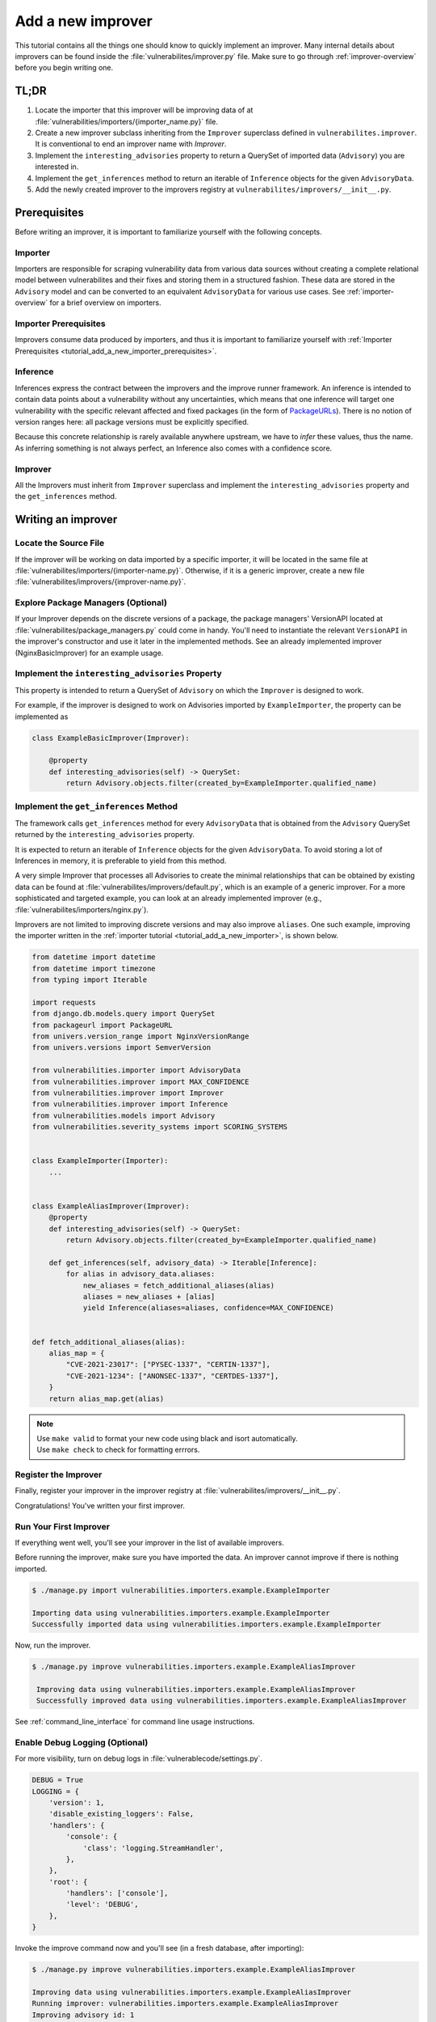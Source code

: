 .. _tutorial_add_a_new_improver:

Add a new improver
====================

This tutorial contains all the things one should know to quickly
implement an improver.
Many internal details about improvers can be found inside the
:file:`vulnerabilites/improver.py` file.
Make sure to go through :ref:`improver-overview` before you begin writing one.

TL;DR
-------

#. Locate the importer that this improver will be improving data of at
   :file:`vulnerabilities/importers/{importer_name.py}` file.
#. Create a new improver subclass inheriting from the ``Improver`` superclass defined in
   ``vulnerabilites.improver``. It is conventional to end an improver name with *Improver*.
#. Implement the ``interesting_advisories`` property to return a QuerySet of imported data
   (``Advisory``) you are interested in.
#. Implement the ``get_inferences`` method to return an iterable of ``Inference`` objects for the
   given ``AdvisoryData``.
#. Add the newly created improver to the improvers registry at
   ``vulnerabilites/improvers/__init__.py``.

Prerequisites
--------------

Before writing an improver, it is important to familiarize yourself with the following concepts.

Importer
^^^^^^^^^^

Importers are responsible for scraping vulnerability data from various data sources without creating
a complete relational model between vulnerabilites and their fixes and storing them in a structured
fashion. These data are stored in the ``Advisory`` model and can be converted to an equivalent
``AdvisoryData`` for various use cases.
See :ref:`importer-overview` for a brief overview on importers.

Importer Prerequisites
^^^^^^^^^^^^^^^^^^^^^^^

Improvers consume data produced by importers, and thus it is important to familiarize yourself with
:ref:`Importer Prerequisites <tutorial_add_a_new_importer_prerequisites>`.

Inference
^^^^^^^^^^^

Inferences express the contract between the improvers and the improve runner framework.
An inference is intended to contain data points about a vulnerability without any uncertainties,
which means that one inference will target one vulnerability with the specific relevant affected and
fixed packages (in the form of `PackageURLs <https://github.com/package-url/packageurl-python>`_).
There is no notion of version ranges here: all package versions must be explicitly specified.

Because this concrete relationship is rarely available anywhere upstream, we have to *infer*
these values, thus the name.
As inferring something is not always perfect, an Inference also comes with a confidence score.

Improver
^^^^^^^^^

All the Improvers must inherit from ``Improver`` superclass and implement the
``interesting_advisories`` property and the ``get_inferences`` method.

Writing an improver
---------------------

Locate the Source File
^^^^^^^^^^^^^^^^^^^^^^^^

If the improver will be working on data imported by a specific importer, it  will be located in the same
file at :file:`vulnerabilites/importers/{importer-name.py}`.
Otherwise, if it is a generic improver, create a new file
:file:`vulnerabilites/improvers/{improver-name.py}`.

Explore Package Managers (Optional)
^^^^^^^^^^^^^^^^^^^^^^^^^^^^^^^^^^^^

If your Improver depends on the discrete versions of a package, the package managers' VersionAPI
located at :file:`vulnerabilites/package_managers.py` could come in handy.  You'll need to
instantiate the relevant ``VersionAPI`` in the improver's constructor and use it later in the
implemented methods. See an already implemented improver (NginxBasicImprover) for an example usage.

Implement the ``interesting_advisories`` Property
^^^^^^^^^^^^^^^^^^^^^^^^^^^^^^^^^^^^^^^^^^^^^^^^^^

This property is intended to return a QuerySet of ``Advisory`` on which the ``Improver`` is
designed to work.

For example, if the improver is designed to work on Advisories imported by ``ExampleImporter``,
the property can be implemented as

.. code-block:: python

    class ExampleBasicImprover(Improver):

        @property
        def interesting_advisories(self) -> QuerySet:
            return Advisory.objects.filter(created_by=ExampleImporter.qualified_name)

Implement the ``get_inferences`` Method
^^^^^^^^^^^^^^^^^^^^^^^^^^^^^^^^^^^^^^^^^

The framework calls ``get_inferences`` method for every ``AdvisoryData`` that is obtained from
the ``Advisory`` QuerySet returned by the ``interesting_advisories`` property.

It is expected to return an iterable of ``Inference`` objects for the given ``AdvisoryData``. To
avoid storing a lot of Inferences in memory, it is preferable to yield from this method.

A very simple Improver that processes all Advisories to create the minimal relationships that can be
obtained by existing data can be found at :file:`vulnerabilites/improvers/default.py`, which is an
example of a generic improver.  For a more sophisticated and targeted example, you can look at an already
implemented improver (e.g., :file:`vulnerabilites/importers/nginx.py`).

Improvers are not limited to improving discrete versions and may also improve ``aliases``.
One such example, improving the importer written in the :ref:`importer tutorial
<tutorial_add_a_new_importer>`, is shown below.

.. code-block:: python

    from datetime import datetime
    from datetime import timezone
    from typing import Iterable

    import requests
    from django.db.models.query import QuerySet
    from packageurl import PackageURL
    from univers.version_range import NginxVersionRange
    from univers.versions import SemverVersion

    from vulnerabilities.importer import AdvisoryData
    from vulnerabilities.improver import MAX_CONFIDENCE
    from vulnerabilities.improver import Improver
    from vulnerabilities.improver import Inference
    from vulnerabilities.models import Advisory
    from vulnerabilities.severity_systems import SCORING_SYSTEMS


    class ExampleImporter(Importer):
        ...


    class ExampleAliasImprover(Improver):
        @property
        def interesting_advisories(self) -> QuerySet:
            return Advisory.objects.filter(created_by=ExampleImporter.qualified_name)

        def get_inferences(self, advisory_data) -> Iterable[Inference]:
            for alias in advisory_data.aliases:
                new_aliases = fetch_additional_aliases(alias)
                aliases = new_aliases + [alias]
                yield Inference(aliases=aliases, confidence=MAX_CONFIDENCE)


    def fetch_additional_aliases(alias):
        alias_map = {
            "CVE-2021-23017": ["PYSEC-1337", "CERTIN-1337"],
            "CVE-2021-1234": ["ANONSEC-1337", "CERTDES-1337"],
        }
        return alias_map.get(alias)


.. note::

   | Use ``make valid`` to format your new code using black and isort automatically.
   | Use ``make check`` to check for formatting errrors.

Register the Improver
^^^^^^^^^^^^^^^^^^^^^^

Finally, register your improver in the improver registry at
:file:`vulnerabilites/improvers/__init__.py`.

.. code-block:: python
   :emphasize-lines: 7

    from vulnerabilities import importers
    from vulnerabilities.improvers import default

    IMPROVERS_REGISTRY = [
        default.DefaultImprover,
        importers.nginx.NginxBasicImprover,
        importers.example.ExampleAliasImprover,
    ]

    IMPROVERS_REGISTRY = {x.qualified_name: x for x in IMPROVERS_REGISTRY}

Congratulations! You've written your first improver.

Run Your First Improver
^^^^^^^^^^^^^^^^^^^^^^^^^^

If everything went well, you'll see your improver in the list of available improvers.

.. code-block:: console
   :emphasize-lines: 6

    $ ./manage.py improve --list

    Vulnerability data can be processed by these available improvers:
    vulnerabilities.improvers.default.DefaultImprover
    vulnerabilities.importers.nginx.NginxBasicImprover
    vulnerabilities.importers.example.ExampleAliasImprover

Before running the improver, make sure you have imported the data. An improver cannot improve if
there is nothing imported.

.. code-block:: console

    $ ./manage.py import vulnerabilities.importers.example.ExampleImporter

    Importing data using vulnerabilities.importers.example.ExampleImporter
    Successfully imported data using vulnerabilities.importers.example.ExampleImporter

Now, run the improver.

.. code-block:: console

   $ ./manage.py improve vulnerabilities.importers.example.ExampleAliasImprover

    Improving data using vulnerabilities.importers.example.ExampleAliasImprover
    Successfully improved data using vulnerabilities.importers.example.ExampleAliasImprover

See :ref:`command_line_interface` for command line usage instructions.

Enable Debug Logging (Optional)
^^^^^^^^^^^^^^^^^^^^^^^^^^^^^^^^^

For more visibility, turn on debug logs in :file:`vulnerablecode/settings.py`.

.. code-block:: python

    DEBUG = True
    LOGGING = {
        'version': 1,
        'disable_existing_loggers': False,
        'handlers': {
            'console': {
                'class': 'logging.StreamHandler',
            },
        },
        'root': {
            'handlers': ['console'],
            'level': 'DEBUG',
        },
    }

Invoke the improve command now and you'll see (in a fresh database, after importing):

.. code-block:: console

    $ ./manage.py improve vulnerabilities.importers.example.ExampleAliasImprover

    Improving data using vulnerabilities.importers.example.ExampleAliasImprover
    Running improver: vulnerabilities.importers.example.ExampleAliasImprover
    Improving advisory id: 1
    New alias for <Vulnerability: VULCOID-23dd9060-3bc0-4454-bfbd-d16c08a966a6>: PYSEC-1337
    New alias for <Vulnerability: VULCOID-23dd9060-3bc0-4454-bfbd-d16c08a966a6>: CVE-2021-23017
    New alias for <Vulnerability: VULCOID-23dd9060-3bc0-4454-bfbd-d16c08a966a6>: CERTIN-1337
    Improving advisory id: 2
    New alias for <Vulnerability: VULCOID-fae4e06e-4815-45fe-ae95-8d2356ffb5b9>: CERTDES-1337
    New alias for <Vulnerability: VULCOID-fae4e06e-4815-45fe-ae95-8d2356ffb5b9>: ANONSEC-1337
    New alias for <Vulnerability: VULCOID-fae4e06e-4815-45fe-ae95-8d2356ffb5b9>: CVE-2021-1234
    Finished improving using vulnerabilities.importers.example.ExampleAliasImprover.
    Successfully improved data using vulnerabilities.importers.example.ExampleAliasImprover

.. note::

   Even though CVE-2021-23017 and CVE-2021-1234 are not supplied by this improver, the output above shows them
   because we left out running the ``DefaultImprover`` in the example. The ``DefaultImprover``
   inserts minimal data found via the importers in the database (here, the above two CVEs). Run
   importer, DefaultImprover and then your improver in this sequence to avoid this anomaly.
